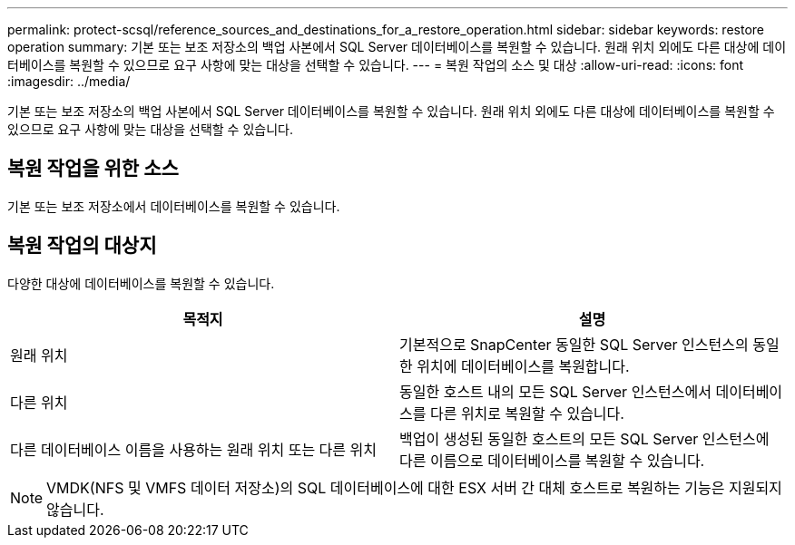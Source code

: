 ---
permalink: protect-scsql/reference_sources_and_destinations_for_a_restore_operation.html 
sidebar: sidebar 
keywords: restore operation 
summary: 기본 또는 보조 저장소의 백업 사본에서 SQL Server 데이터베이스를 복원할 수 있습니다.  원래 위치 외에도 다른 대상에 데이터베이스를 복원할 수 있으므로 요구 사항에 맞는 대상을 선택할 수 있습니다. 
---
= 복원 작업의 소스 및 대상
:allow-uri-read: 
:icons: font
:imagesdir: ../media/


[role="lead"]
기본 또는 보조 저장소의 백업 사본에서 SQL Server 데이터베이스를 복원할 수 있습니다.  원래 위치 외에도 다른 대상에 데이터베이스를 복원할 수 있으므로 요구 사항에 맞는 대상을 선택할 수 있습니다.



== 복원 작업을 위한 소스

기본 또는 보조 저장소에서 데이터베이스를 복원할 수 있습니다.



== 복원 작업의 대상지

다양한 대상에 데이터베이스를 복원할 수 있습니다.

|===
| 목적지 | 설명 


 a| 
원래 위치
 a| 
기본적으로 SnapCenter 동일한 SQL Server 인스턴스의 동일한 위치에 데이터베이스를 복원합니다.



 a| 
다른 위치
 a| 
동일한 호스트 내의 모든 SQL Server 인스턴스에서 데이터베이스를 다른 위치로 복원할 수 있습니다.



 a| 
다른 데이터베이스 이름을 사용하는 원래 위치 또는 다른 위치
 a| 
백업이 생성된 동일한 호스트의 모든 SQL Server 인스턴스에 다른 이름으로 데이터베이스를 복원할 수 있습니다.

|===

NOTE: VMDK(NFS 및 VMFS 데이터 저장소)의 SQL 데이터베이스에 대한 ESX 서버 간 대체 호스트로 복원하는 기능은 지원되지 않습니다.
